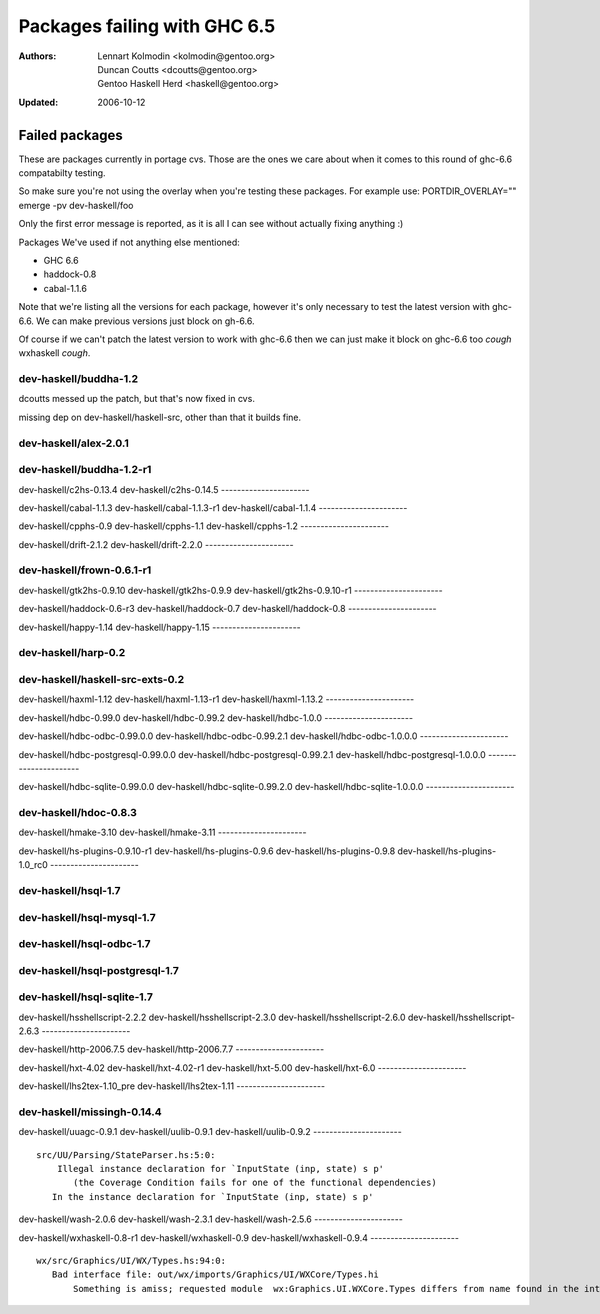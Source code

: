 =============================
Packages failing with GHC 6.5
=============================

:Authors: Lennart Kolmodin <kolmodin@gentoo.org>,
          Duncan Coutts <dcoutts@gentoo.org>,
          Gentoo Haskell Herd <haskell@gentoo.org>
:Updated: 2006-10-12

Failed packages
===============

These are packages currently in portage cvs. Those are the ones we care
about when it comes to this round of ghc-6.6 compatabilty testing.

So make sure you're not using the overlay when you're testing these packages.
For example use:
PORTDIR_OVERLAY="" emerge -pv dev-haskell/foo

Only the first error message is reported, as it is all I can see without
actually fixing anything :)

Packages We've used if not anything else mentioned:

* GHC 6.6
* haddock-0.8
* cabal-1.1.6

Note that we're listing all the versions for each package, however it's
only necessary to test the latest version with ghc-6.6. We can make previous
versions just block on gh-6.6.

Of course if we can't patch the latest version to work with ghc-6.6 then we
can just make it block on ghc-6.6 too *cough* wxhaskell *cough*.


dev-haskell/buddha-1.2
----------------------

dcoutts messed up the patch, but that's now fixed in cvs.

missing dep on dev-haskell/haskell-src, other than that it builds fine.


dev-haskell/alex-2.0.1
----------------------


dev-haskell/buddha-1.2-r1
----------------------

dev-haskell/c2hs-0.13.4
dev-haskell/c2hs-0.14.5
----------------------

dev-haskell/cabal-1.1.3
dev-haskell/cabal-1.1.3-r1
dev-haskell/cabal-1.1.4
----------------------

dev-haskell/cpphs-0.9
dev-haskell/cpphs-1.1
dev-haskell/cpphs-1.2
----------------------

dev-haskell/drift-2.1.2
dev-haskell/drift-2.2.0
----------------------

dev-haskell/frown-0.6.1-r1
----------------------

dev-haskell/gtk2hs-0.9.10
dev-haskell/gtk2hs-0.9.9
dev-haskell/gtk2hs-0.9.10-r1
----------------------

dev-haskell/haddock-0.6-r3
dev-haskell/haddock-0.7
dev-haskell/haddock-0.8
----------------------

dev-haskell/happy-1.14
dev-haskell/happy-1.15
----------------------

dev-haskell/harp-0.2
----------------------

dev-haskell/haskell-src-exts-0.2
----------------------

dev-haskell/haxml-1.12
dev-haskell/haxml-1.13-r1
dev-haskell/haxml-1.13.2
----------------------

dev-haskell/hdbc-0.99.0
dev-haskell/hdbc-0.99.2
dev-haskell/hdbc-1.0.0
----------------------

dev-haskell/hdbc-odbc-0.99.0.0
dev-haskell/hdbc-odbc-0.99.2.1
dev-haskell/hdbc-odbc-1.0.0.0
----------------------

dev-haskell/hdbc-postgresql-0.99.0.0
dev-haskell/hdbc-postgresql-0.99.2.1
dev-haskell/hdbc-postgresql-1.0.0.0
----------------------

dev-haskell/hdbc-sqlite-0.99.0.0
dev-haskell/hdbc-sqlite-0.99.2.0
dev-haskell/hdbc-sqlite-1.0.0.0
----------------------

dev-haskell/hdoc-0.8.3
----------------------

dev-haskell/hmake-3.10
dev-haskell/hmake-3.11
----------------------

dev-haskell/hs-plugins-0.9.10-r1
dev-haskell/hs-plugins-0.9.6
dev-haskell/hs-plugins-0.9.8
dev-haskell/hs-plugins-1.0_rc0
----------------------

dev-haskell/hsql-1.7
----------------------

dev-haskell/hsql-mysql-1.7
----------------------

dev-haskell/hsql-odbc-1.7
----------------------

dev-haskell/hsql-postgresql-1.7
----------------------

dev-haskell/hsql-sqlite-1.7
----------------------

dev-haskell/hsshellscript-2.2.2
dev-haskell/hsshellscript-2.3.0
dev-haskell/hsshellscript-2.6.0
dev-haskell/hsshellscript-2.6.3
----------------------

dev-haskell/http-2006.7.5
dev-haskell/http-2006.7.7
----------------------

dev-haskell/hxt-4.02
dev-haskell/hxt-4.02-r1
dev-haskell/hxt-5.00
dev-haskell/hxt-6.0
----------------------

dev-haskell/lhs2tex-1.10_pre
dev-haskell/lhs2tex-1.11
----------------------

dev-haskell/missingh-0.14.4
----------------------

dev-haskell/uuagc-0.9.1
dev-haskell/uulib-0.9.1
dev-haskell/uulib-0.9.2
----------------------

::

  src/UU/Parsing/StateParser.hs:5:0:
      Illegal instance declaration for `InputState (inp, state) s p'
         (the Coverage Condition fails for one of the functional dependencies)
     In the instance declaration for `InputState (inp, state) s p'

dev-haskell/wash-2.0.6
dev-haskell/wash-2.3.1
dev-haskell/wash-2.5.6
----------------------

dev-haskell/wxhaskell-0.8-r1
dev-haskell/wxhaskell-0.9
dev-haskell/wxhaskell-0.9.4
----------------------

::

  wx/src/Graphics/UI/WX/Types.hs:94:0:
     Bad interface file: out/wx/imports/Graphics/UI/WXCore/Types.hi
         Something is amiss; requested module  wx:Graphics.UI.WXCore.Types differs from name found in the interface file wxcore:Graphics.UI.WXCore.Types



.. vim: tw=76 ts=2 :
